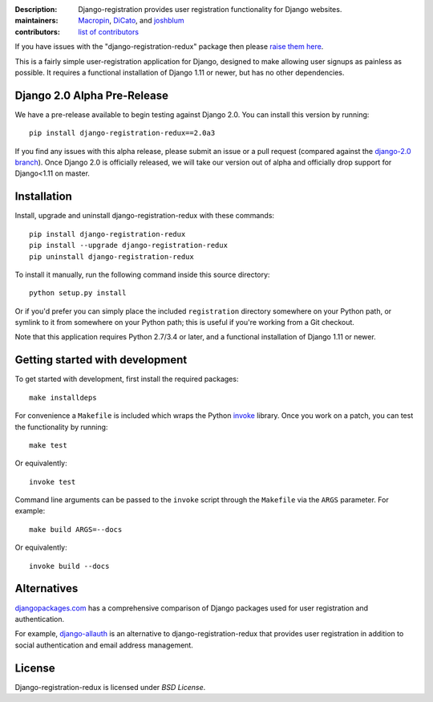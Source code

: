 .. -*-restructuredtext-*-

:Description: Django-registration provides user registration functionality for Django websites.
:maintainers: Macropin_, DiCato_, and joshblum_
:contributors: `list of contributors <https://github.com/macropin/django-registration/graphs/contributors>`_

.. _Macropin: https://github.com/macropin
.. _DiCato: https://github.com/dicato
.. _joshblum: https://github.com/joshblum

.. image:: https://travis-ci.org/macropin/django-registration.svg?branch=master
    :target: https://travis-ci.org/macropin/django-registration

.. image:: https://coveralls.io/repos/macropin/django-registration/badge.svg?branch=master
    :target: https://coveralls.io/r/macropin/django-registration/

.. image:: https://badge.fury.io/py/django-registration-redux.svg
    :target: https://pypi.python.org/pypi/django-registration-redux/

.. image:: https://readthedocs.org/projects/django-registration-redux/badge/?version=latest
    :target: http://django-registration-redux.readthedocs.org/en/latest/?badge=latest
    :alt: Documentation Status

.. image:: https://img.shields.io/pypi/pyversions/django-registration-redux.svg
    :target: https://pypi.python.org/pypi/django-registration-redux

If you have issues with the "django-registration-redux" package then please `raise them here`_.

This is a fairly simple user-registration application for Django,
designed to make allowing user signups as painless as possible. It
requires a functional installation of Django 1.11 or newer, but has no
other dependencies.

Django 2.0 Alpha Pre-Release
----------------------------

We have a pre-release available to begin testing against Django 2.0.  You can
install this version by running::

    pip install django-registration-redux==2.0a3

If you find any issues with this alpha release, please submit an issue or a
pull request (compared against the  `django-2.0 branch <https://github.com/macropin/django-registration/tree/django-2.0>`_). Once Django 2.0 is officially released, we will take our version out of alpha and
officially drop support for Django<1.11 on master.


Installation
------------

Install, upgrade and uninstall django-registration-redux with these commands::

    pip install django-registration-redux
    pip install --upgrade django-registration-redux
    pip uninstall django-registration-redux

To install it manually, run the following command inside this source directory::

    python setup.py install


Or if you'd prefer you can simply place the included ``registration``
directory somewhere on your Python path, or symlink to it from
somewhere on your Python path; this is useful if you're working from a
Git checkout.

Note that this application requires Python 2.7/3.4 or later, and a
functional installation of Django 1.11 or newer.

Getting started with development
--------------------------------

To get started with development, first install the required packages::

    make installdeps

For convenience a ``Makefile`` is included which wraps the Python `invoke
<http://www.pyinvoke.org/>`_ library. Once you work on a patch, you can test
the functionality by running::

    make test

Or equivalently::

    invoke test

Command line arguments can be passed to the ``invoke`` script through the
``Makefile`` via the ``ARGS`` parameter. For example::

    make build ARGS=--docs

Or equivalently::

    invoke build --docs

Alternatives
------------

`djangopackages.com <https://www.djangopackages.com/grids/g/registration/>`_
has a comprehensive comparison of Django packages used for user registration
and authentication.

For example, `django-allauth <http://www.intenct.nl/projects/django-allauth/>`_
is an alternative to django-registration-redux that provides user registration
in addition to social authentication and email address management.

License
-------

Django-registration-redux is licensed under `BSD License`.



.. _`available online`: https://django-registration-redux.readthedocs.org/
.. _`raise them here`: https://github.com/macropin/django-registration/issues
